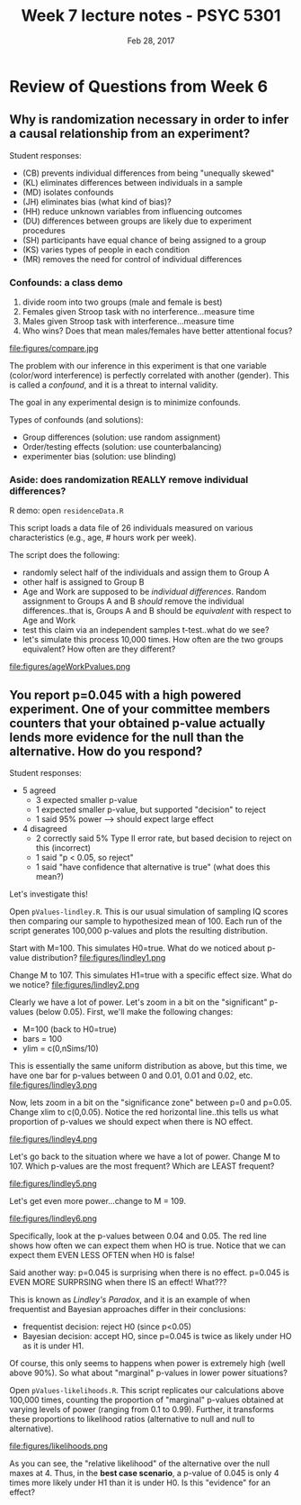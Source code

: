 #+TITLE: Week 7 lecture notes - PSYC 5301
#+AUTHOR:
#+DATE: Feb 28, 2017 
#+OPTIONS: toc:nil num:nil

* Review of Questions from Week 6 

** Why is randomization necessary in order to infer a causal relationship from an experiment?

Student responses:
  - (CB) prevents individual differences from being "unequally skewed"
  - (KL) eliminates differences between individuals in a sample
  - (MD) isolates confounds
  - (JH) eliminates bias (what kind of bias)?
  - (HH) reduce unknown variables from influencing outcomes
  - (DU) differences between groups are likely due to experiment procedures
  - (SH) participants have equal chance of being assigned to a group
  - (KS) varies types of people in each condition
  - (MR) removes the need for control of individual differences

*** Confounds: a class demo

1. divide room into two groups (male and female is best)
2. Females given Stroop task with no interference...measure time
3. Males given Stroop task with interference...measure time
4. Who wins?  Does that mean males/females have better attentional focus?

file:figures/compare.jpg

The problem with our inference in this experiment is that one variable (color/word interference) is perfectly correlated with another (gender).  This is called a /confound/, and it is a threat to internal validity.

The goal in any experimental design is to minimize confounds.

Types of confounds (and solutions):
  - Group differences (solution: use random assignment)
  - Order/testing effects (solution: use counterbalancing)
  - experimenter bias (solution: use blinding)

*** Aside: does randomization REALLY remove individual differences?

R demo: open ~residenceData.R~  

This script loads a data file of 26 individuals measured on various characteristics (e.g., age, # hours work per week).

The script does the following:
  - randomly select half of the individuals and assign them to Group A
  - other half is assigned to Group B
  - Age and Work are supposed to be /individual differences/.  Random assignment to Groups A and B /should/ remove the individual differences..that is, Groups A and B should be /equivalent/ with respect to Age and Work
  - test this claim via an independent samples t-test..what do we see?
  - let's simulate this process 10,000 times.  How often are the two groups equivalent?  How often are they different?

file:figures/ageWorkPvalues.png 


** You report p=0.045 with a high powered experiment.  One of your committee members counters that your obtained p-value actually lends more evidence for the null than the alternative.  How do you respond?

Student responses:
  - 5 agreed
    - 3 expected smaller p-value
    - 1 expected smaller p-value, but supported "decision" to reject
    - 1 said 95% power --> should expect large effect
  - 4 disagreed
    - 2 correctly said 5% Type II error rate, but based decision to reject on this (incorrect)
    - 1 said "p < 0.05, so reject"
    - 1 said "have confidence that alternative is true" (what does this mean?)

Let's investigate this!

Open ~pValues-lindley.R~.  This is our usual simulation of sampling IQ scores then comparing our sample to hypothesized mean of 100.  Each run of the script generates 100,000 p-values and plots the resulting distribution.

Start with M=100.  This simulates H0=true.  What do we noticed about p-value distribution?
file:figures/lindley1.png

Change M to 107.  This simulates H1=true with a specific effect size.  What do we notice?
file:figures/lindley2.png

Clearly we have a lot of power.  Let's zoom in a bit on the "significant" p-values (below 0.05).  First, we'll make the following changes:
  - M=100 (back to H0=true)
  - bars = 100
  - ylim = c(0,nSims/10)

This is essentially the same uniform distribution as above, but this time, we have one bar for p-values between 0 and 0.01, 0.01 and 0.02, etc.
file:figures/lindley3.png

Now, lets zoom in a bit on the "significance zone" between p=0 and p=0.05.  Change xlim to c(0,0.05).  Notice the red horizontal line..this tells us what proportion of p-values we should expect when there is NO effect.

file:figures/lindley4.png

Let's go back to the situation where we have a lot of power.  Change M to 107. Which p-values are the most frequent?  Which are LEAST frequent?

file:figures/lindley5.png

Let's get even more power...change to M = 109.

file:figures/lindley6.png

Specifically, look at the p-values between 0.04 and 0.05.  The red line shows how often we can expect them when HO is true.  Notice that we can expect them EVEN LESS OFTEN when H0 is false!

Said another way:  p=0.045 is surprising when there is no effect.  p=0.045 is EVEN MORE SURPRSING when there IS an effect!  What???

This is known as /Lindley's Paradox/, and it is an example of when frequentist and Bayesian approaches differ in their conclusions:
  - frequentist decision: reject H0 (since p<0.05)
  - Bayesian decision: accept HO, since p=0.045 is twice as likely under HO as it is under H1.

Of course, this only seems to happens when power is extremely high (well above 90%).  So what about "marginal" p-values in lower power situations?

Open ~pValues-likelihoods.R~.  This script replicates our calculations above 100,000 times, counting the proportion of "marginal" p-values obtained at varying levels of power (ranging from 0.1 to 0.99).  Further, it transforms these proportions to likelihood ratios (alternative to null and null to alternative).

file:figures/likelihoods.png

As you can see, the "relative likelihood" of the alternative over the null maxes at 4.  Thus, in the *best case scenario*, a p-value of 0.045 is only 4 times more likely under H1 than it is under H0.  Is this "evidence" for an effect? 


